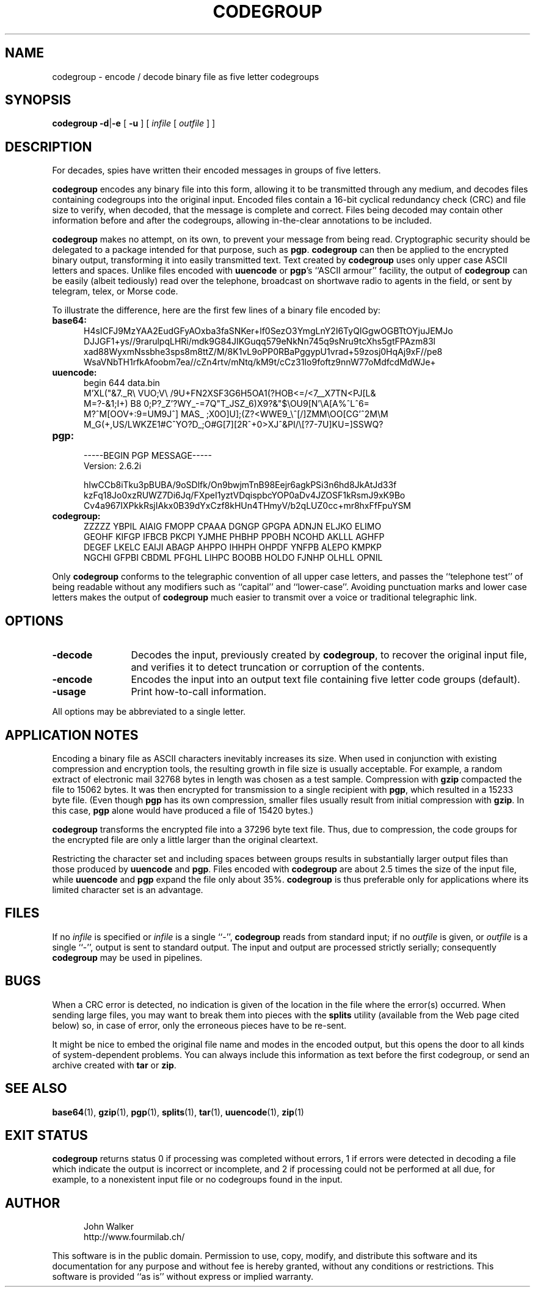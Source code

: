 .TH CODEGROUP 1 "7 SEP 2008"
.SH NAME
codegroup \- encode / decode binary file as five letter codegroups
.SH SYNOPSIS
.B codegroup
.BR \-d | \-e 
[
.B \-u
]
[
.I infile
[
.I outfile
] ]
.SH DESCRIPTION
For decades, spies have written their encoded
messages in groups of five letters.
.PP
.B codegroup
encodes any binary file into this form, allowing it
to be transmitted through any medium, and decodes files
containing codegroups into the original input.
Encoded files contain a
16-bit cyclical redundancy check (CRC) and file size to verify, when decoded,
that the message is complete and correct.
Files being decoded may contain other information before
and after the codegroups, allowing in-the-clear annotations
to be included.
.PP
.B codegroup
makes no attempt, on its own, to prevent your message from being read.
Cryptographic security should be delegated to a package intended for
that purpose, such as
.BR pgp .
.B codegroup
can then be applied to the encrypted binary output, transforming it into
easily transmitted text.  Text created by
.B codegroup
uses only upper case ASCII letters and spaces.
Unlike files encoded with
.B uuencode
or
.BR pgp 's
``ASCII armour'' facility, the output
of
.B codegroup
can be easily (albeit tediously) read over the telephone, broadcast
on shortwave radio to agents in the field, or sent by telegram,
telex, or Morse code.
.PP
To illustrate the difference, here are the first few lines of a binary
file encoded by:
.PP
.TP 5
.B base64:
.CS R 24
.nf
H4sICFJ9MzYAA2EudGFyAOxba3faSNKer+lf0SezO3YmgLnY2I6TyQIGgwOGBTtOYjuJEMJo
DJJGF1+ys//9rarulpqLHRi/mdk9G84JIKGuqq579eNkNn745q9sNru9tcXhs5gtFPAzm83l
xad88WyxmNssbhe3sps8m8ttZ/M/8K1vL9oPP0RBaPggypU1vrad+59zosj0HqAj9xF//pe8
WsaVNbTH1rfkAfoobm7ea//cZn4rtv/mNtq/kM9t/cCz31Io9foftz9nnW77oMdfcdMdWJe+
.CS R
.fi
.TP
.B uuencode:
.CS R 24
.nf
begin 644 data.bin
M'XL("&7._R\\  VUO;V\\ /9U+FN2XSF3G6H5OA1(?HOB<=/<7__X7TN<PJ[L&
M=?-&1;I+) B8 0;P?_Z'?WY_-=7Q"T_JSZ_6)X9?&"$\\OU9[N'\\A[A%^L^6=
M?^M[OOV+:9=UM9J^] MAS_ ;X0O]U];(Z?<WWE9_\\^[/]ZMM\\OO[CG'^2M\\M
M_G(+,US/LWKZE1#C^YO?D_;O#G[7][2R^+0>XJ^&PI/\\[?7-7U]KU=]SSWQ?
.CS R
.fi
.TP
.B pgp:
.CS R 24
.nf
-----BEGIN PGP MESSAGE-----
Version: 2.6.2i

hIwCCb8iTku3pBUBA/9oSDlfk/On9bwjmTnB98Eejr6agkPSi3n6hd8JkAtJd33f
kzFq18Jo0xzRUWZ7Di6Jq/FXpeI1yztVDqispbcYOP0aDv4JZOSF1kRsmJ9xK9Bo
Cv4a967IXPkkRsjIAkx0B39dYxCzf8kHUn4THmyV/b2qLUZ0cc+mr8hxFfFpuYSM
.CS R
.fi
.TP
.B codegroup:
.CS R 24
.nf
ZZZZZ YBPIL AIAIG FMOPP CPAAA DGNGP GPGPA ADNJN ELJKO ELIMO
GEOHF KIFGP IFBCB PKCPI YJMHE PHBHP PPOBH NCOHD AKLLL AGHFP
DEGEF LKELC EAIJI ABAGP AHPPO IHHPH OHPDF YNFPB ALEPO KMPKP
NGCHI GFPBI CBDML PFGHL LIHPC BOOBB HOLDO FJNHP OLHLL OPNIL
.CS R
.fi
.PP
Only
.B codegroup
conforms to the telegraphic convention of
all upper case letters, and passes the ``telephone test'' of being
readable without any modifiers such as ``capital'' and
``lower-case''.
Avoiding punctuation marks and lower case letters makes the output
of
.B codegroup
much easier to transmit over a voice or traditional telegraphic
link.
.SH OPTIONS
.TP 12
.B \-decode
Decodes the input, previously created by
.BR codegroup ,
to recover the original input file, and verifies it
to detect truncation or corruption of the contents.
.TP
.BI \-encode
Encodes the input into an output text file containing
five letter code groups (default).
.TP
.B \-usage
Print how-to-call information.
.PP
All options may be abbreviated to a single letter.
.SH "APPLICATION NOTES"
Encoding a binary file as ASCII characters inevitably increases
its size.  When used in conjunction with existing compression and
encryption tools, the resulting growth in file size is usually
acceptable.  For example, a random extract of electronic mail 32768
bytes in length was chosen as a test sample.  Compression with
.B gzip
compacted the file to 15062 bytes.  It was then encrypted for
transmission to a single recipient with
.BR pgp ,
which resulted in a 15233 byte file.  (Even though
.B pgp
has its own compression, smaller files usually result from initial
compression with
.BR gzip .
In this case,
.B pgp
alone would have produced a file of 15420 bytes.)
.PP
.B codegroup
transforms the encrypted file into a 37296 byte text file.  Thus, due to
compression, the code groups for the encrypted file are only a little
larger than the original cleartext.
.PP
Restricting the character set and including spaces between groups
results in substantially larger output files than those produced by
.B uuencode
and
.BR pgp .
Files encoded with
.B codegroup
are about 2.5 times the size of the input file, while
.B uuencode
and
.B pgp
expand the file only about 35%.
.B codegroup
is thus preferable only for applications
where its limited character set is an advantage.
.SH FILES
If no
.I infile
is specified or
.I infile
is a single ``\-'',
.B codegroup
reads from standard input; if no
.I outfile
is given, or
.I outfile
is a single ``\-'',
output is sent to standard output.  The input and
output are processed strictly serially; consequently
.B codegroup
may be used in pipelines.
.SH BUGS
When a CRC error is detected, no indication is given of the location
in the file where the error(s) occurred.  When sending large files,
you may want to break them into pieces with the
.B splits
utility (available from the Web page cited below)
so, in case of error, only
the erroneous pieces have to be re-sent.
.PP
It might be nice to embed the original file name and modes in
the encoded output, but this opens the door to all kinds of
system-dependent problems.  You can always include this
information as text before the first codegroup, or send an
archive created with
.B tar
or
.BR zip .
.SH "SEE ALSO"
.PD
.BR base64 (1),
.BR gzip (1),
.BR pgp (1),
.BR splits (1),
.BR tar (1),
.BR uuencode (1),
.BR zip (1)
.ne 5
.SH EXIT STATUS
.B codegroup
returns status 0 if processing was completed without errors,
1 if errors were detected in decoding a file which indicate
the output is incorrect or incomplete, and
2 if processing could not be performed at all due, for example, to
a nonexistent input file or no codegroups found in the input.
.SH AUTHOR
.RS 5
.nf
John Walker
http://www.fourmilab.ch/
.fi
.RE
.PD
.PP
This software is in the public domain.
Permission to use, copy, modify, and distribute this software and its
documentation for any purpose and without fee is hereby granted,
without any conditions or restrictions.  This software is provided ``as
is'' without express or implied warranty.
